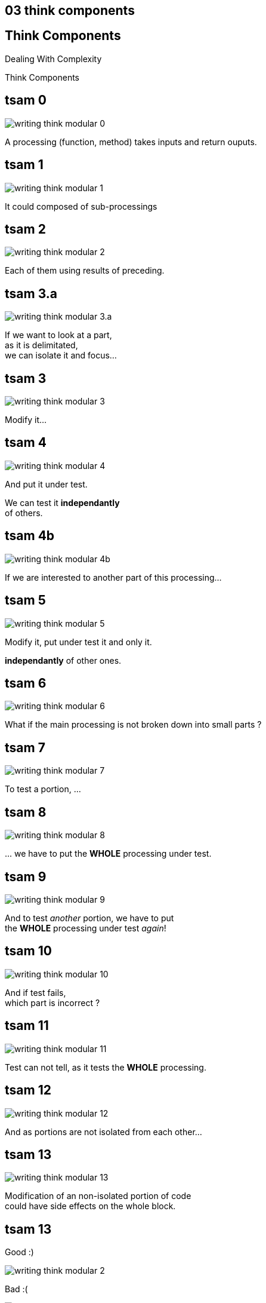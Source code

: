== 03 think components

//tag::include[]

[.subsection.background]
[.center]
[%notitle]
== Think Components

Dealing With Complexity

[.huge]#Think Components#


[transition=fade]
[%notitle]
== tsam 0
[.left-column.center]
--
image::images/marc/writing-think-modular_0.svg[]
--

[.right-column]
[.center]
--
A processing (function, method) takes inputs and return ouputs.
--

[transition=fade]
[%notitle]
== tsam 1
[.left-column.center]
--
image::images/marc/writing-think-modular_1.svg[]
--

[.right-column]
[.center]
--
It could composed of sub-processings
--

[transition=fade]
[%notitle]
== tsam 2
[.left-column.center]
--
image::images/marc/writing-think-modular_2.svg[]
--

[.right-column]
[.center]
--
Each of them using results of preceding.
--


[transition=fade]
[%notitle]
== tsam 3.a
[.left-column.center]
--
image::images/marc/writing-think-modular_3.a.svg[]
--

[.right-column]
[.center]
--
If we want to look at a part, +
as it is delimitated, +
we can isolate it and focus...
--

[transition=fade]
[%notitle]
== tsam 3
[.left-column.center]
--
image::images/marc/writing-think-modular_3.svg[]
--

[.right-column]
[.center]
--
Modify it...
--

[transition=fade]
[%notitle]
== tsam 4
[.left-column.center]
--
image::images/marc/writing-think-modular_4.svg[]
--

[.right-column]
[.center]
--
And put it under test.

We can test it **independantly** +
of others.
--


[transition=fade]
[%notitle]
== tsam 4b
[.left-column.center]
--
image::images/marc/writing-think-modular_4b.svg[]
--

[.right-column]
[.center]
--
If we are interested to another part of this processing...
--

[transition=fade]
[%notitle]
== tsam 5
[.left-column.center]
--
image::images/marc/writing-think-modular_5.svg[]
--

[.right-column]
[.center]
--
Modify it, put under test it and only it.

*independantly* of other ones.

--

[transition=fade]
[%notitle]
== tsam 6
[.left-column.center]
--
image::images/marc/writing-think-modular_6.svg[]
--

[.right-column]
[.center]
--
What if the main processing is not broken down into small parts ?
--

[transition=fade]
[%notitle]
== tsam 7
[.left-column.center]
--
image::images/marc/writing-think-modular_7.svg[]
--

[.right-column]
[.center]
--
To test a portion, ...
--

[transition=fade]
[%notitle]
== tsam 8
[.left-column.center]
--
image::images/marc/writing-think-modular_8.svg[]
--

[.right-column]
[.center]
--
\... we have to put the *WHOLE* processing under test.

--

[transition=fade]
[%notitle]
== tsam 9
[.left-column.center]
--
image::images/marc/writing-think-modular_9.svg[]
--

[.right-column]
[.center]
--
And to test _another_ portion, we have to put +
the *WHOLE* processing under test _again_!
--

[transition=fade]
[%notitle]
== tsam 10
[.left-column.center]
--
image::images/marc/writing-think-modular_10.svg[]
--

[.right-column]
[.center]
--
And if test fails, +
which part is incorrect ?
--

[transition=fade]
[%notitle]
== tsam 11
[.left-column.center]
--
image::images/marc/writing-think-modular_11.svg[]
--

[.right-column]
[.center]
--
Test can not tell, as it tests the *WHOLE* processing.
--

[transition=fade]
[%notitle]
== tsam 12
[.left-column.center]
--
image::images/marc/writing-think-modular_12.svg[]
--

[.right-column]
[.center]
--
And as portions are not isolated from each other...
--

[transition=fade]
[%notitle]
== tsam 13
[.left-column.center]
--
image::images/marc/writing-think-modular_13.svg[]
--

[.right-column]
[.center]
--
Modification of an non-isolated portion of code +
could have side effects on the whole block.
--


[transition=fade]
[%notitle]
== tsam 13


[.left-column.center]
--
Good :)

image::images/marc/writing-think-modular_2.svg[]
--


[.right-column.center]
--
Bad :(

image::images/marc/writing-think-modular_6.svg[]
--

[%notitle]
== Conclusion

[.huge]
[.center]
--
Think of your code as
_small_ +
_isolated_, +
reusable +
*components*.
--

//end::include[]
